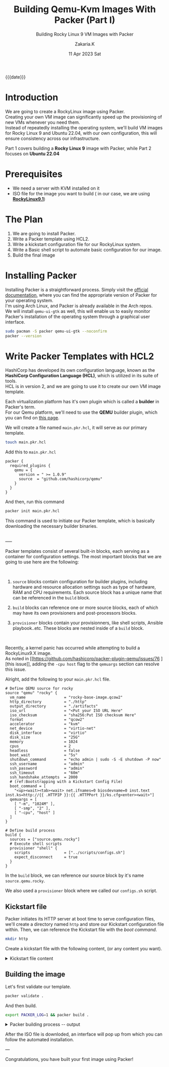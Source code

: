 #+TITLE: Building Qemu-Kvm Images With Packer (Part I)
#+SUBTITLE: Building Rocky Linux 9 VM Images with Packer
#+AUTHOR: Zakaria.K
#+EMAIL: 4.kebairia@gmail.com
#+DATE: 11 Apr 2023 Sat
#+TAGS: packer,linux
#+OPTIONS: html5-fancy:t tex:t
#+PROPERTY: header-args:sh :results output :exports both 
#+begin_date
{{{date}}}
#+end_date
* COMMENT :PACKER:LINUX:ROCKYLINUX:QEMU:
:PROPERTIES:
:UNNUMBERED: t
:END:

* Introduction
We are going to create a RockyLinux image using Packer.\\
Creating your own VM image can significantly speed up the provisioning of new VMs whenever you need them.\\
Instead of repeatedly installing the operating system, we'll build VM images for Rocky Linux 9 and Ubuntu 22.04, with our own configuration, this will ensure consistency across our infrastructure.

Part 1 covers building a *Rocky Linux 9* image with Packer, while Part 2 focuses on *Ubuntu 22.04*

* Prerequisites
- We need a server with KVM installed on it
- ISO file for the image you want to build ( in our case, we are using *[[https://rockylinux.org/download][RockyLinux9.1]]*)

* The Plan
1. We are going to install Packer.
2. Write a Packer template using HCL2.
3. Write a kickstart configuration file for our RockyLinux system.
4. Write a Basic shell script to automate basic configuration for our image.
5. Build the final image

* Installing Packer

Installing Packer is a straightforward process. Simply visit the [[https://developer.hashicorp.com/packer/downloads][official documentation]], where you can find the appropriate version of Packer for your operating system.\\
I'm using Arch Linux, and Packer is already available in the Arch repos.\\

We will install =qemu-ui-gtk= as well, this will enable us to easily monitor Packer's installation of the operating system through a graphical user interface.

#+begin_src sh
sudo pacman -S packer qemu-ui-gtk --noconfirm
packer --version
#+end_src

#+RESULTS:
#+begin_example
1.8.6
#+end_example

* Write Packer Templates with HCL2

HashiCorp has developed its own configuration language, known as the *HashiCorp Configuration Language (HCL)*, which is utilized in its suite of tools.\\
HCL is in version 2, and we are going to use it to create our own VM image template.

Each virtualization platform has it's own plugin which is called a *builder* in Packer's term.\\
For our Qemu platform, we'll need to use the *QEMU* builder plugin, which you can find on [[https://github.com/hashicorp/packer-plugin-qemu][this page]].

We will create a file named =main.pkr.hcl=, it will serve as our primary template.

# Additionally, we will create another file for variable definitions, we'll call =variables.pkr.hcl=.

#+name: qemu-plugin
#+begin_src sh
touch main.pkr.hcl
#+end_src

#+RESULTS: qemu-plugin

Add this to =main.pkr.hcl=

#+begin_src hcl :session main :tangle /tmp/packer-blog/main.pkr.hcl
packer {
  required_plugins {
    qemu = {
      version = " >= 1.0.9"
      source  = "github.com/hashicorp/qemu"
    }
  }
}
#+end_src

And then, run this command
#+begin_src sh
packer init main.pkr.hcl
#+end_src

This command is used to initiate our Packer template, which is basically downloading the necessary builder binaries.

\\
-----
\\


Packer templates consist of several built-in blocks, each serving as a container for configuration settings.
The most important blocks that we are going to use here are the following:\\

#+ATTR_HTML: :alt Packer blocks :title Action! :align right
#+ATTR_HTML: :width 250
[[file:img/blogs/packer-rocky/packer_blocks.png]] 
\\

1. =source= blocks contain configuration for builder plugins, including hardware and resource allocation settings such as type of hardware, RAM and CPU requirements.
   Each source block has a unique name that can be referenced in the =build= block.

2. =build= blocks can reference one or more source blocks, each of which may have its own provisioners and post-processors blocks.

3. =provisioner= blocks contain your provisionners, like shell scripts, Ansible playbook..etc.
   These blocks are nested inside of a =build= block.

\\

#+begin_note
Recently, a kernel panic has occurred while attempting to build a RockyLinux9.X image.\\
As noted in [[https://github.com/hashicorp/packer-plugin-qemu/issues/76
][this issue]], adding the =-cpu host= flag to the =qemuargs= section can resolve this issue.
#+end_note



Alright, add the following to your =main.pkr.hcl= file.

#+name: main.pkr.hcl
#+begin_src hcl :session main :tangle /tmp/packer-blog/main.pkr.hcl
# Define QEMU source for rocky
source "qemu" "rocky" {
  vm_name                 = "rocky-base-image.qcow2"
  http_directory          = "./http"
  output_directory        = "./artifacts"
  iso_url                 = "<Put your ISO URL Here"
  iso_checksum            = "sha256:Put ISO checksum Here"
  format                  = "qcow2"
  accelerator             = "kvm"
  net_device              = "virtio-net"
  disk_interface          = "virtio"
  disk_size               = "25G"
  memory                  = 1024
  cpus                    = 2
  headless                = false
  boot_wait               = "5s"
  shutdown_command        = "echo admin | sudo -S -E shutdown -P now"
  ssh_username            = "admin"
  ssh_password            = "admin"
  ssh_timeout             = "60m"
  ssh_handshake_attempts  = 2000
  # (ref:Bootstrapping with a Kickstart Config File)
  boot_command = [
    "<up><wait><tab><wait> net.ifnames=0 biosdevname=0 inst.text inst.ks=http://{{ .HTTPIP }}:{{ .HTTPPort }}/ks.cfg<enter><wait>"] 
  qemuargs = [
    [ "-m", "1024M" ],
    [ "-smp", "2" ],
    [ "-cpu", "host" ]
  ]
}

# Define build process
build {
  sources = ["source.qemu.rocky"]
  # Execute shell scripts
  provisioner "shell" {
    scripts               = ["../scripts/configs.sh"]
    expect_disconnect     = true
  }
}
#+end_src

In the =build= block, we can reference our source block by it's name =source.qemu.rocky=.

We also used a =provisioner= block where we called our =configs.sh= script.

** Kickstart file

Packer initiates its HTTP server at boot time to serve configuration files, we'll create a directory named =http= and store our Kickstart configuration file within. Then, we can reference the Kickstart file with the [[(Bootstrapping with a Kickstart Config File)][boot command]].

#+name: ks.cfg
#+begin_src sh
mkdir http
#+end_src

#+RESULTS: ks.cfg

Create a kickstart file with the following content, (or any content you want).

#+html: <details><summary>Kickstart file content</summary>
#+begin_src conf
#Global 
cdrom
lang en_US.UTF-8
keyboard us

# Network
network --bootproto=dhcp --device=eth0 --noipv6 --onboot=on

# Users
rootpw --plaintext admin
user --name=admin --plaintext --password=admin

timezone UTC
bootloader --location=mbr --timeout=1 --append="net.ifnames=0 biosdevname=0"
text
skipx
zerombr
clearpart --all --initlabel
autopart --nohome --noboot --nolvm

# System settings
firewall --enabled
selinux --enforcing
firstboot --disabled
reboot --eject
services --enabled="NetworkManager,sshd,chronyd"

# Packages
%packages --ignoremissing --excludedocs
openssh-clients
sudo
vim
bash-completion
selinux-policy-devel
wget
nfs-utils
net-tools
tar
bzip2
deltarpm
rsync
dnf-utils
redhat-lsb-core
elfutils-libelf-devel
-fprintd-pam
-intltool
-iwl*-firmware
-microcode_ctl
%end

# Post-installation
%post --interpreter=/bin/bash
# Sudo configuration
echo 'Defaults:admin !requiretty' > /etc/sudoers.d/admin
echo '%admin ALL=(ALL) NOPASSWD: ALL' >> /etc/sudoers.d/admin
chmod 440 /etc/sudoers.d/admin

# SSH configuration
sed -i 's/^#PubkeyAuthentication yes/PubkeyAuthentication yes/' /etc/ssh/sshd_config
sed -i 's/^#PermitRootLogin prohibit-password/PermitRootLogin yes/' /etc/ssh/sshd_config
echo "PubkeyAcceptedKeyTypes=+ssh-rsa" >> /etc/ssh/sshd_config
systemctl enable sshd
systemctl restart sshd
%end

#+end_src
#+html: </details>
** Building the image
Let's first validate our template.
#+begin_src sh
packer validate .
#+end_src

#+RESULTS:
: The configuration is valid.

And then build.
#+begin_src sh :results none
export PACKER_LOG=1 && packer build .
#+end_src

#+html: <details><summary>Packer building process -- output </summary>
#+begin_example
2023/04/11 20:13:04 [INFO] Packer version: 1.8.6 [go1.20.1 linux amd64]
2023/04/11 20:13:04 Detected xdg config directory from env var: /home/zakaria/.config
2023/04/11 20:13:04 [TRACE] discovering plugins in /usr/bin
2023/04/11 20:13:04 Detected xdg config directory from env var: /home/zakaria/.config
2023/04/11 20:13:04 [TRACE] discovering plugins in /home/zakaria/.config/packer/plugins
2023/04/11 20:13:04 [DEBUG] Discovered plugin: qemu = /home/zakaria/.config/packer/plugins/github.com/hashicorp/qemu/packer-plugin-qemu_v1.0.9_x5.0_linux_amd64
2023/04/11 20:13:04 [INFO] found external [-packer-default-plugin-name-] builders from qemu plugin
2023/04/11 20:13:04 [TRACE] discovering plugins in .
2023/04/11 20:13:04 [INFO] PACKER_CONFIG env var not set; checking the default config file path
2023/04/11 20:13:04 [INFO] PACKER_CONFIG env var set; attempting to open config file: /home/zakaria/.packerconfig
2023/04/11 20:13:04 [WARN] Config file doesn't exist: /home/zakaria/.packerconfig
2023/04/11 20:13:04 Detected xdg config directory from env var: /home/zakaria/.config
2023/04/11 20:13:04 [INFO] Setting cache directory: /home/zakaria/.cache/packer
2023/04/11 20:13:04 Detected xdg config directory from env var: /home/zakaria/.config
2023/04/11 20:13:04 [TRACE] listing potential installations for "github.com/hashicorp/qemu" that match " >= 1.0.9". plugingetter.ListInstallationsOptions{FromFolders:[]string{"/usr/bin/packer", ".", "/home/zakaria/.config/packer/plugins"}, BinaryInstallationOptions:plugingetter.BinaryInstallationOptions{APIVersionMajor:"5", APIVersionMinor:"0", OS:"linux", ARCH:"amd64", Ext:"", Checksummers:[]plugingetter.Checksummer{plugingetter.Checksummer{Type:"sha256", Hash:(*sha256.digest)(0xc000a92200)}}}}
2023/04/11 20:13:04 [TRACE] Found the following "github.com/hashicorp/qemu" installations: [{/home/zakaria/.config/packer/plugins/github.com/hashicorp/qemu/packer-plugin-qemu_v1.0.9_x5.0_linux_amd64 v1.0.9}]
2023/04/11 20:13:04 [INFO] found external [-packer-default-plugin-name-] builders from qemu plugin
2023/04/11 20:13:04 [TRACE] Starting external plugin /home/zakaria/.config/packer/plugins/github.com/hashicorp/qemu/packer-plugin-qemu_v1.0.9_x5.0_linux_amd64 start builder -packer-default-plugin-name-
2023/04/11 20:13:04 Starting plugin: /home/zakaria/.config/packer/plugins/github.com/hashicorp/qemu/packer-plugin-qemu_v1.0.9_x5.0_linux_amd64 []string{"/home/zakaria/.config/packer/plugins/github.com/hashicorp/qemu/packer-plugin-qemu_v1.0.9_x5.0_linux_amd64", "start", "builder", "-packer-default-plugin-name-"}
2023/04/11 20:13:04 Waiting for RPC address for: /home/zakaria/.config/packer/plugins/github.com/hashicorp/qemu/packer-plugin-qemu_v1.0.9_x5.0_linux_amd64
2023/04/11 20:13:04 packer-plugin-qemu_v1.0.9_x5.0_linux_amd64 plugin: 2023/04/11 20:13:04 Plugin address: unix /tmp/packer-plugin309220793
2023/04/11 20:13:04 packer-plugin-qemu_v1.0.9_x5.0_linux_amd64 plugin: 2023/04/11 20:13:04 Waiting for connection...
2023/04/11 20:13:04 Received unix RPC address for /home/zakaria/.config/packer/plugins/github.com/hashicorp/qemu/packer-plugin-qemu_v1.0.9_x5.0_linux_amd64: addr is /tmp/packer-plugin309220793
2023/04/11 20:13:04 packer-plugin-qemu_v1.0.9_x5.0_linux_amd64 plugin: 2023/04/11 20:13:04 Serving a plugin connection...
2023/04/11 20:13:04 packer-plugin-qemu_v1.0.9_x5.0_linux_amd64 plugin: 2023/04/11 20:13:04 [TRACE] starting builder -packer-default-plugin-name-
2023/04/11 20:13:04 packer-plugin-qemu_v1.0.9_x5.0_linux_amd64 plugin: 2023/04/11 20:13:04 use specified accelerator: kvm
2023/04/11 20:13:04 [TRACE] Starting internal plugin packer-provisioner-shell
2023/04/11 20:13:04 Starting plugin: /usr/bin/packer []string{"/usr/bin/packer", "plugin", "packer-provisioner-shell"}
2023/04/11 20:13:04 Waiting for RPC address for: /usr/bin/packer
2023/04/11 20:13:05 packer-provisioner-shell plugin: [INFO] Packer version: 1.8.6 [go1.20.1 linux amd64]
2023/04/11 20:13:05 packer-provisioner-shell plugin: Detected xdg config directory from env var: /home/zakaria/.config
2023/04/11 20:13:05 packer-provisioner-shell plugin: [INFO] PACKER_CONFIG env var not set; checking the default config file path
2023/04/11 20:13:05 packer-provisioner-shell plugin: [INFO] PACKER_CONFIG env var set; attempting to open config file: /home/zakaria/.packerconfig
2023/04/11 20:13:05 packer-provisioner-shell plugin: [WARN] Config file doesn't exist: /home/zakaria/.packerconfig
2023/04/11 20:13:05 packer-provisioner-shell plugin: Detected xdg config directory from env var: /home/zakaria/.config
2023/04/11 20:13:05 packer-provisioner-shell plugin: [INFO] Setting cache directory: /home/zakaria/.cache/packer
2023/04/11 20:13:05 packer-provisioner-shell plugin: args: []string{"packer-provisioner-shell"}
2023/04/11 20:13:05 packer-provisioner-shell plugin: Detected xdg config directory from env var: /home/zakaria/.config
2023/04/11 20:13:05 packer-provisioner-shell plugin: Plugin address: unix /tmp/packer-plugin771583659
2023/04/11 20:13:05 packer-provisioner-shell plugin: Waiting for connection...
2023/04/11 20:13:05 Received unix RPC address for /usr/bin/packer: addr is /tmp/packer-plugin771583659
2023/04/11 20:13:05 packer-provisioner-shell plugin: Serving a plugin connection...
2023/04/11 20:13:05 Build debug mode: false
2023/04/11 20:13:05 Force build: false
2023/04/11 20:13:05 On error: 
2023/04/11 20:13:05 Waiting on builds to complete...
2023/04/11 20:13:05 Starting build run: qemu.rocky
2023/04/11 20:13:05 Running builder: 
2023/04/11 20:13:05 [INFO] (telemetry) Starting builder qemu.rocky
qemu.rocky: output will be in this color.

2023/04/11 20:13:05 packer-plugin-qemu_v1.0.9_x5.0_linux_amd64 plugin: 2023/04/11 20:13:05 Qemu path: /usr/bin/qemu-system-x86_64, Qemu Image path: /usr/bin/qemu-img
qemu.rocky: Retrieving ISO
qemu.rocky: Trying https://download.rockylinux.org/pub/rocky/9/isos/x86_64/Rocky-9.1-x86_64-minimal.iso
2023/04/11 20:13:05 packer-plugin-qemu_v1.0.9_x5.0_linux_amd64 plugin: 2023/04/11 20:13:05 Acquiring lock for: https://download.rockylinux.org/pub/rocky/9/isos/x86_64/Rocky-9.1-x86_64-minimal.iso?checksum=sha256%3A750c373c3206ae79784e436cc94fffc122296cf1bf8129a427dcd6ba7fac5888 (/home/zakaria/.cache/packer/8f4d630bc056b35e6243168c126713b9dad68ffd.iso.lock)
==> qemu.rocky: Trying https://download.rockylinux.org/pub/rocky/9/isos/x86_64/Rocky-9.1-x86_64-minimal.iso?checksum=sha256%3A750c373c3206ae79784e436cc94fffc122296cf1bf8129a427dcd6ba7fac5888
qemu.rocky: Rocky-9.1-x86_64-minimal.iso 412.40 KiB / 1.48 GiB [>-----------------------------------------------------------------------------------------------------------------------]   0.03% 5h25m58s
...
...
#+end_example
#+html: </details>

After the ISO file is downloded, an interface will pop up from which you can follow the automated installation.

---

Congratulations, you have built your first image using Packer!


* COMMENT Building RockyLinux image
* COMMENT Archived
#+begin_comment
First we need to define our variables first. After the plugin definition section, add the variables that you need
#+begin_note
For more information about Built-in block for Packer, check out the [[https://developer.hashicorp.com/packer/docs/templates/hcl_templates/blocks][official documentation]]
#+end_note


#+name: variables.pkrs.hcl
#+begin_src hcl
variable "http_directory" {
  type    = string
  default = "./http"
}
variable "output_directory" {
  type    = string
  default = "./artifacts"
}
variable "vm_name" {
  type    = string
  default = "qemu_base-image.qcow2"
}
variable "format" {
    type = string
    default = "qcow2"
}
variable "accelerator" {
    type = string
    default = "kvm"
}
variable "headless" {
    type = string
    default = "false"
}
variable "net_device" {
    type = string
    default = "virtio-net"
}
variable "disk_interface" {
    type = string
    default = "virtio"
}
variable "disk_size" {
    type = string
    default = "25G"
}
variable "memory" {
    type = string
    default = "1024"
}
variable "cpus" {
    type = string
    default = "2"
}
variable "ssh_username" {
    type = string
    default = "admin"
}
variable "ssh_password" {
    type = string
    default = "admin"
}
variable "ssh_timeout" {
    type = string
    default = "60m"
}

variable "ssh_handshake_attempts" {
    type = string
    default = "1000"
}
variable "iso_url" {
    type = string
    default = "https://download.rockylinux.org/pub/rocky/9/isos/x86_64/Rocky-9.1-x86_64-minimal.iso"
}
variable "iso_checksum" {
    type = string
    default = "sha256:750c373c3206ae79784e436cc94fffc122296cf1bf8129a427dcd6ba7fac5888"
}
variable "boot_wait" {
    type = string
    default = "5s"
}
variable "shutdown_command" {
    type = string
    default = "echo admin | sudo -S -E shutdown -P now"
}
variable "shell_scripts" {
    type = string
    default = "../scripts/configs.sh"
}
#+end_src

To make use of these variables in our =main.pkr.hcl= file, we simply reference them using the syntax =var.<name of the variable>=.
# Every Packer template is compose of three main components:
# - The source section 
# - The builder section 

#+end_comment
